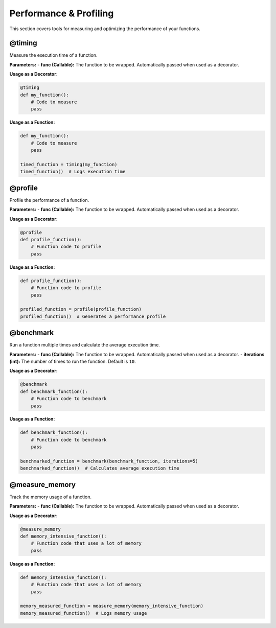 Performance & Profiling
=======================

This section covers tools for measuring and optimizing the performance of your functions.

@timing
-------
Measure the execution time of a function.

**Parameters:**
- **func (Callable):** The function to be wrapped. Automatically passed when used as a decorator.

**Usage as a Decorator:**

.. code-block:: python

   @timing
   def my_function():
       # Code to measure
       pass

**Usage as a Function:**

.. code-block:: python

   def my_function():
       # Code to measure
       pass

   timed_function = timing(my_function)
   timed_function()  # Logs execution time

@profile
--------
Profile the performance of a function.

**Parameters:**
- **func (Callable):** The function to be wrapped. Automatically passed when used as a decorator.

**Usage as a Decorator:**

.. code-block:: python

   @profile
   def profile_function():
       # Function code to profile
       pass

**Usage as a Function:**

.. code-block:: python

   def profile_function():
       # Function code to profile
       pass

   profiled_function = profile(profile_function)
   profiled_function()  # Generates a performance profile

@benchmark
----------
Run a function multiple times and calculate the average execution time.

**Parameters:**
- **func (Callable):** The function to be wrapped. Automatically passed when used as a decorator.
- **iterations (int):** The number of times to run the function. Default is ``10``.

**Usage as a Decorator:**

.. code-block:: python

   @benchmark
   def benchmark_function():
       # Function code to benchmark
       pass

**Usage as a Function:**

.. code-block:: python

   def benchmark_function():
       # Function code to benchmark
       pass

   benchmarked_function = benchmark(benchmark_function, iterations=5)
   benchmarked_function()  # Calculates average execution time

@measure_memory
---------------
Track the memory usage of a function.

**Parameters:**
- **func (Callable):** The function to be wrapped. Automatically passed when used as a decorator.

**Usage as a Decorator:**

.. code-block:: python

   @measure_memory
   def memory_intensive_function():
       # Function code that uses a lot of memory
       pass

**Usage as a Function:**

.. code-block:: python

   def memory_intensive_function():
       # Function code that uses a lot of memory
       pass

   memory_measured_function = measure_memory(memory_intensive_function)
   memory_measured_function()  # Logs memory usage
